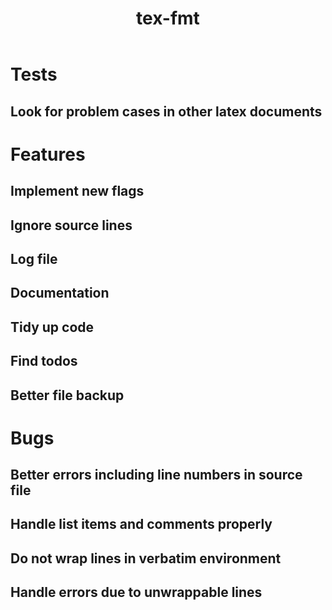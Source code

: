 #+title: tex-fmt
* Tests
** Look for problem cases in other latex documents
* Features
** Implement new flags
** Ignore source lines
** Log file
** Documentation
** Tidy up code
** Find todos
** Better file backup
* Bugs
** Better errors including line numbers in source file
** Handle list items and comments properly
** Do not wrap lines in verbatim environment
** Handle errors due to unwrappable lines
